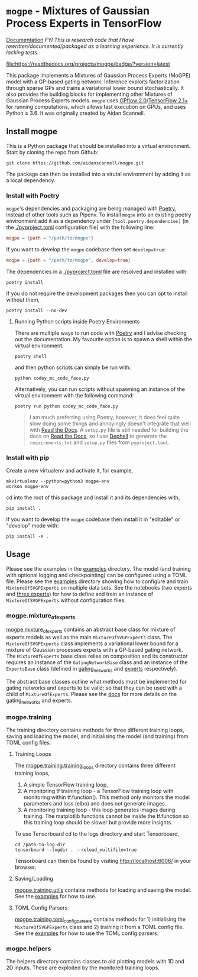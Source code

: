 * =mogpe= - Mixtures of Gaussian Process Experts in TensorFlow 
[[https://mogpe.readthedocs.io/en/latest/][Documentation]]
/FYI This is research code that I have rewritten/documented/packaged as a learning experience. It is currently lacking tests./

#+ATTR_HTML: :alt Documentation Status
[[https://mogpe.readthedocs.io/en/latest/?badge=latest][file:https://readthedocs.org/projects/mogpe/badge/?version=latest]]

This package implements a Mixtures of Gaussian Process
Experts (MoGPE) model with a GP-based gating network. 
Inference exploits factorization through sparse GPs and trains a variational lower bound stochastically.
It also provides the building blocks for implementing other Mixtures of Gaussian Process Experts models.
=mogpe= uses [[https://github.com/GPflow/GPflow.git][GPflow 2.0]]/[[https://github.com/tensorflow/tensorflow.git][TensorFlow 2.1+]] for running computations, which allows fast execution on GPUs, and uses Python ≥ 3.6.
It was originally created by Aidan Scannell.


** Install mogpe
This is a Python package that should be installed into a virtual environment.
Start by cloning the repo from Github:
#+begin_src shell
git clone https://github.com/aidanscannell/mogpe.git
#+end_src
The package can then be installed into a virutal environment by adding it as a local dependency.
*** Install with Poetry
=mogpe='s dependencies and packaging are being managed with [[https://python-poetry.org/docs/][Poetry]], instead of other tools such as Pipenv.
To install =mogpe= into an existing poetry environment add it as a dependency under
=[tool.poetry.dependencies]= (in the [[./pyproject.toml]] configuration file) with the following line:
#+begin_src toml
mogpe = {path = "/path/to/mogpe"}
#+end_src
If you want to develop the =mogpe= codebase then set =develop=true=:
#+begin_src toml
mogpe = {path = "/path/to/mogpe", develop=true}
#+end_src
The dependencies in a [[./pyproject.toml]] file are resolved and installed with:
#+begin_src shell
poetry install
#+end_src
If you do not require the development packages then you can opt to install without them,
#+begin_src shell
poetry install --no-dev
#+end_src

**** Running Python scripts inside Poetry Environments

There are multiple ways to run code with [[https://python-poetry.org/docs/][Poetry]] and I advise checking out the documentation.
My favourite option is to spawn a shell within the virtual environment:
#+begin_src shell
poetry shell
#+end_src
and then python scripts can simply be run with:
#+begin_src shell
python codey_mc_code_face.py
#+end_src
Alternatively, you can run scripts without spawning an instance of the virtual environment with the
following command:
#+begin_src shell
poetry run python codey_mc_code_face.py
#+end_src
#+begin_quote
I am much preferring using Poetry, however, it does feel quite slow doing some things and annoyingly doesn't 
integrate that well with [[https://readthedocs.org/][Read the Docs]].
A =setup.py= file is still needed for building the docs on [[https://readthedocs.org/][Read the Docs]], so
I use [[https://github.com/dephell/dephell][Dephell]] to generate the =requirements.txt= and =setup.py= files from =pyproject.toml=.
#+end_quote

*** Install with pip
Create a new virtualenv and activate it, for example,
#+BEGIN_SRC shell
mkvirtualenv --python=python3 mogpe-env
workon mogpe-env
#+END_SRC
cd into the root of this package and install it and its dependencies with,
#+BEGIN_SRC shell
pip install .
#+END_SRC
If you want to develop the =mogpe= codebase then install it in "editable" or "develop" mode with:
#+BEGIN_SRC shell
pip install -e .
#+END_SRC
** Usage
Please see the examples in the [[./examples][examples]] directory.
The model (and training with optional logging and checkpointing) can be configured using a TOML file. 
Please see the  [[./examples][examples]] directory showing
how to configure and train =MixtureOfSVGPExperts= on multiple data sets.
See the notebooks ([[examples/mcylce/notebooks/train_mcycle_with_2_experts.ipynb][two experts]] and [[./examples/notebooks/train_mcycle_with_3_experts.ipynb][three experts]])
for how to define and train an instance of =MixtureOfSVGPExperts= without configuration files.

*** mogpe.mixture_of_experts
[[./mogpe/mixture_of_experts][mogpe.mixture_of_experts]] contains an abstract base class for mixture of experts models
as well as the main =MixtureOfSVGPExperts= class.
The =MixtureOfSVGPExperts= class implements a variational lower bound for a mixture of 
Gaussian processes experts with a GP-based gating network.
The =MixtureOfExperts= base class relies on composition and its constructor requires
an instance of the =GatingNetworkBase= class and an instance of the =ExpertsBase= class
(defined in [[./gating_networks][gating_networks]] and [[./experts][experts]] respectively).

The abstract base classes outline what methods must be implemented for gating networks
and experts to be valid; so that they can be used with a child of =MixtureOfExperts=.
Please see the [[https://mogpe.readthedocs.io/en/latest/][docs]] for more details on the gating_networks and experts.

*** mogpe.training
The training directory contains methods for 
three different training loops, saving and loading the model, and
initialising the model (and training) from TOML config files.

**** Training Loops
The [[./training/training_loops][mogpe.training.training_loops]] directory contains three different training loops,
1. A simple TensorFlow training loop,
2. A monitoring tf training loop - a TensorFlow training loop with monitoring within tf.function().
   This method only monitors the model parameters and loss (elbo) and does not generate images.
3. A monitoring training loop - this loop generates images during training. The matplotlib functions
   cannot be inside the tf.function so this training loop should be slower but provide more insights.
   
To use Tensorboard cd to the logs directory and start Tensorboard,
#+BEGIN_SRC
cd /path-to-log-dir
tensorboard --logdir . --reload_multifile=true
#+END_SRC
Tensorboard can then be found by visiting [[http://localhost:6006/]] in your browser.

**** Saving/Loading
[[./utils.py][mogpe.training.utils]] contains methods for loading and saving the model.
See the [[../examples][examples]] for how to use.

**** TOML Config Parsers
[[./toml_config_parsers][mogpe.training.toml_config_parsers]] contains methods for 1) initialising the =MixtureOfSVGPExperts=
class and 2) training it from a TOML config file. See the [[../examples][examples]] for how to use the TOML config
parsers.

*** mogpe.helpers
The helpers directory contains classes to aid plotting models with 1D and 2D inputs.
These are exploited by the monitored training loops.

